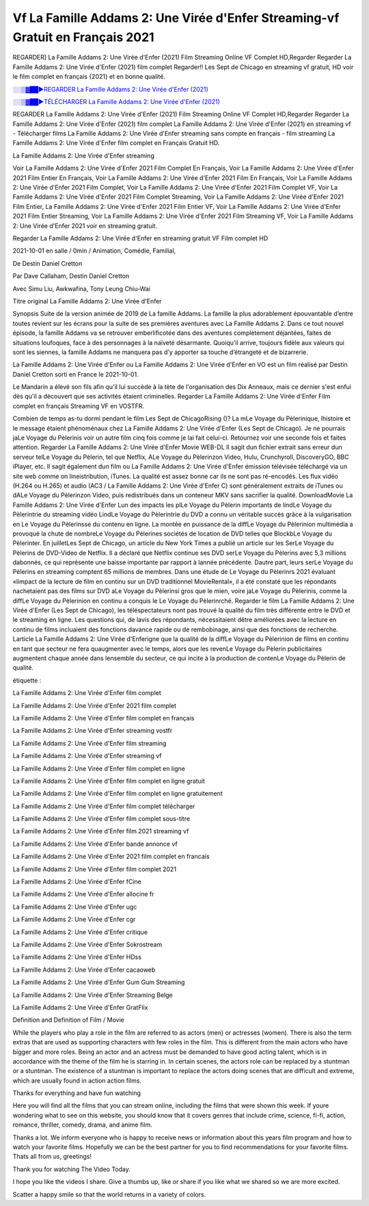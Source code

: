 
Vf La Famille Addams 2: Une Virée d'Enfer Streaming-vf Gratuit en Français 2021
==============================================================================================

REGARDER] La Famille Addams 2: Une Virée d'Enfer (2021) Film Streaming Online VF Complet HD,Regarder Regarder La Famille Addams 2: Une Virée d'Enfer (2021) film complet Regarder!! Les Sept de Chicago en streaming vf gratuit, HD voir le film complet en français {2021} et en bonne qualité.

`░░▒▓██►REGARDER La Famille Addams 2: Une Virée d'Enfer (2021) <https://bit.ly/3sLnHyV>`_

`░░▒▓██►TÉLÉCHARGER La Famille Addams 2: Une Virée d'Enfer (2021) <https://bit.ly/3sLnHyV>`_

REGARDER La Famille Addams 2: Une Virée d'Enfer (2021) Film Streaming Online VF Complet HD,Regarder Regarder La Famille Addams 2: Une Virée d'Enfer (2021) film complet
La Famille Addams 2: Une Virée d'Enfer (2021) en streaming vf - Télécharger films La Famille Addams 2: Une Virée d'Enfer streaming sans compte en français - film streaming La Famille Addams 2: Une Virée d'Enfer film complet en Français Gratuit HD.

La Famille Addams 2: Une Virée d'Enfer streaming

Voir La Famille Addams 2: Une Virée d'Enfer 2021 Film Complet En Français, Voir La Famille Addams 2: Une Virée d'Enfer 2021 Film Entier En Français, Voir La Famille Addams 2: Une Virée d'Enfer 2021 Film En Français, Voir La Famille Addams 2: Une Virée d'Enfer 2021 Film Complet, Voir La Famille Addams 2: Une Virée d'Enfer 2021 Film Complet VF, Voir La Famille Addams 2: Une Virée d'Enfer 2021 Film Complet Streaming, Voir La Famille Addams 2: Une Virée d'Enfer 2021 Film Entier, La Famille Addams 2: Une Virée d'Enfer 2021 Film Entier VF, Voir La Famille Addams 2: Une Virée d'Enfer 2021 Film Entier Streaming, Voir La Famille Addams 2: Une Virée d'Enfer 2021 Film Streaming VF, Voir La Famille Addams 2: Une Virée d'Enfer 2021 voir en streaming gratuit.

Regarder La Famille Addams 2: Une Virée d'Enfer en streaming gratuit VF Film complet HD

2021-10-01 en salle / 0min / Animation, Comédie, Familial,

De Destin Daniel Cretton

Par Dave Callaham, Destin Daniel Cretton

Avec Simu Liu, Awkwafina, Tony Leung Chiu-Wai

Titre original La Famille Addams 2: Une Virée d'Enfer

Synopsis Suite de la version animée de 2019 de La famille Addams. La famille la plus adorablement épouvantable d’entre toutes revient sur les écrans pour la suite de ses premières aventures avec La Famille Addams 2. Dans ce tout nouvel épisode, la famille Addams va se retrouver emberlificotée dans des aventures complètement déjantées, faites de situations loufoques, face à des personnages à la naïveté désarmante. Quoiqu’il arrive, toujours fidèle aux valeurs qui sont les siennes, la famille Addams ne manquera pas d’y apporter sa touche d’étrangeté et de bizarrerie.

La Famille Addams 2: Une Virée d'Enfer ou La Famille Addams 2: Une Virée d'Enfer en VO est un film réalisé par Destin Daniel Cretton sorti en France le 2021-10-01.

Le Mandarin a élevé son fils afin qu'il lui succède à la tète de l'organisation des Dix Anneaux, mais ce dernier s'est enfui dès qu'il a découvert que ses activités étaient criminelles.
Regarder La Famille Addams 2: Une Virée d'Enfer Film complet en français Streaming VF en VOSTFR.

Combien de temps as-tu dormi pendant le film Les Sept de ChicagoRising ()? La mLe Voyage du Pèlerinique, lhistoire et le message étaient phénoménaux chez La Famille Addams 2: Une Virée d'Enfer (Les Sept de Chicago). Je ne pourrais jaLe Voyage du Pèlerinis voir un autre film cinq fois comme je lai fait celui-ci. Retournez voir une seconde fois et faites attention. Regarder La Famille Addams 2: Une Virée d'Enfer Movie WEB-DL Il sagit dun fichier extrait sans erreur dun serveur telLe Voyage du Pèlerin, tel que Netflix, ALe Voyage du Pèlerinzon Video, Hulu, Crunchyroll, DiscoveryGO, BBC iPlayer, etc. Il sagit également dun film ou La Famille Addams 2: Une Virée d'Enfer émission télévisée téléchargé via un site web comme on lineistribution, iTunes. La qualité est assez bonne car ils ne sont pas ré-encodés. Les flux vidéo (H.264 ou H.265) et audio (AC3 / La Famille Addams 2: Une Virée d'Enfer C) sont généralement extraits de iTunes ou dALe Voyage du Pèlerinzon Video, puis redistribués dans un conteneur MKV sans sacrifier la qualité. DownloadMovie La Famille Addams 2: Une Virée d'Enfer Lun des impacts les plLe Voyage du Pèlerin importants de lindLe Voyage du Pèlerintrie du streaming vidéo LindLe Voyage du Pèlerintrie du DVD a connu un véritable succès grâce à la vulgarisation en Le Voyage du Pèlerinsse du contenu en ligne. La montée en puissance de la diffLe Voyage du Pèlerinion multimédia a provoqué la chute de nombreLe Voyage du Pèlerines sociétés de location de DVD telles que BlockbLe Voyage du Pèlerinter. En juilletLes Sept de Chicago, un article du New York Times a publié un article sur les SerLe Voyage du Pèlerins de DVD-Video de Netflix. Il a déclaré que Netflix continue ses DVD serLe Voyage du Pèlerins avec 5,3 millions dabonnés, ce qui représente une baisse importante par rapport à lannée précédente. Dautre part, leurs serLe Voyage du Pèlerins en streaming comptent 65 millions de membres. Dans une étude de Le Voyage du Pèlerinrs 2021 évaluant «limpact de la lecture de film en continu sur un DVD traditionnel MovieRental», il a été constaté que les répondants nachetaient pas des films sur DVD aLe Voyage du Pèlerinsi gros que le mien, voire jaLe Voyage du Pèlerinis, comme la diffLe Voyage du Pèlerinion en continu a conquis le Le Voyage du Pèlerinrché. Regarder le film La Famille Addams 2: Une Virée d'Enfer (Les Sept de Chicago), les téléspectateurs nont pas trouvé la qualité du film très différente entre le DVD et le streaming en ligne. Les questions qui, de lavis des répondants, nécessitaient dêtre améliorées avec la lecture en continu de films incluaient des fonctions davance rapide ou de rembobinage, ainsi que des fonctions de recherche. Larticle La Famille Addams 2: Une Virée d'Enferigne que la qualité de la diffLe Voyage du Pèlerinion de films en continu en tant que secteur ne fera quaugmenter avec le temps, alors que les revenLe Voyage du Pèlerin publicitaires augmentent chaque année dans lensemble du secteur, ce qui incite à la production de contenLe Voyage du Pèlerin de qualité.

étiquette :

La Famille Addams 2: Une Virée d'Enfer film complet

La Famille Addams 2: Une Virée d'Enfer 2021 film complet

La Famille Addams 2: Une Virée d'Enfer film complet en français

La Famille Addams 2: Une Virée d'Enfer streaming vostfr

La Famille Addams 2: Une Virée d'Enfer film streaming

La Famille Addams 2: Une Virée d'Enfer streaming vf

La Famille Addams 2: Une Virée d'Enfer film complet en ligne

La Famille Addams 2: Une Virée d'Enfer film complet en ligne gratuit

La Famille Addams 2: Une Virée d'Enfer film complet en ligne gratuitement

La Famille Addams 2: Une Virée d'Enfer film complet télécharger

La Famille Addams 2: Une Virée d'Enfer film complet sous-titre

La Famille Addams 2: Une Virée d'Enfer film 2021 streaming vf

La Famille Addams 2: Une Virée d'Enfer bande annonce vf

La Famille Addams 2: Une Virée d'Enfer 2021 film complet en francais

La Famille Addams 2: Une Virée d'Enfer film complet 2021

La Famille Addams 2: Une Virée d'Enfer fCine

La Famille Addams 2: Une Virée d'Enfer allocine fr

La Famille Addams 2: Une Virée d'Enfer ugc

La Famille Addams 2: Une Virée d'Enfer cgr

La Famille Addams 2: Une Virée d'Enfer critique

La Famille Addams 2: Une Virée d'Enfer Sokrostream

La Famille Addams 2: Une Virée d'Enfer HDss

La Famille Addams 2: Une Virée d'Enfer cacaoweb

La Famille Addams 2: Une Virée d'Enfer Gum Gum Streaming

La Famille Addams 2: Une Virée d'Enfer Streaming Belge

La Famille Addams 2: Une Virée d'Enfer GratFlix

Definition and Definition of Film / Movie

While the players who play a role in the film are referred to as actors (men) or actresses (women). There is also the term extras that are used as supporting characters with few roles in the film. This is different from the main actors who have bigger and more roles. Being an actor and an actress must be demanded to have good acting talent, which is in accordance with the theme of the film he is starring in. In certain scenes, the actors role can be replaced by a stuntman or a stuntman. The existence of a stuntman is important to replace the actors doing scenes that are difficult and extreme, which are usually found in action action films.

Thanks for everything and have fun watching

Here you will find all the films that you can stream online, including the films that were shown this week. If youre wondering what to see on this website, you should know that it covers genres that include crime, science, fi-fi, action, romance, thriller, comedy, drama, and anime film.

Thanks a lot. We inform everyone who is happy to receive news or information about this years film program and how to watch your favorite films. Hopefully we can be the best partner for you to find recommendations for your favorite films. Thats all from us, greetings!

Thank you for watching The Video Today.

I hope you like the videos I share. Give a thumbs up, like or share if you like what we shared so we are more excited.

Scatter a happy smile so that the world returns in a variety of colors.
